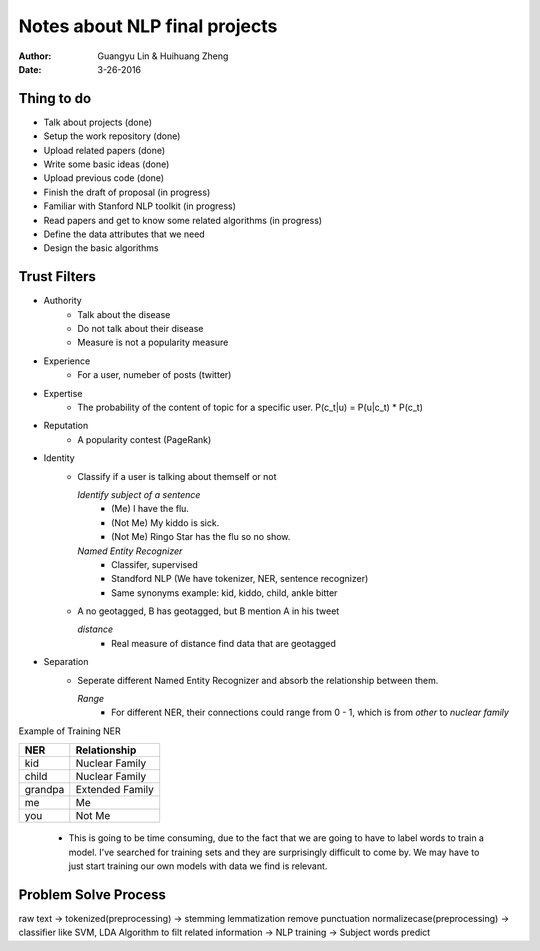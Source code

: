 Notes about NLP final projects
===============================

:Author: Guangyu Lin \& Huihuang Zheng
:Date: 3-26-2016

Thing to do
-----------
- Talk about projects (done)
- Setup the work repository (done)
- Upload related papers (done)
- Write some basic ideas (done)
- Upload previous code (done)
- Finish the draft of proposal (in progress)

- Familiar with Stanford NLP toolkit (in progress)
- Read papers and get to know some related algorithms (in progress)
- Define the data attributes that we need
- Design the basic algorithms

Trust Filters
-------------
* Authority
     - Talk about the disease
     - Do not talk about their disease
     - Measure is not a popularity measure
     
* Experience
     - For a user, numeber of posts (twitter)
     
* Expertise
     - The probability of the content of topic for a specific user. 
       P(c_t|u) = P(u|c_t) * P(c_t)
* Reputation
     - A popularity contest (PageRank)
* Identity
     - Classify if a user is talking about themself or not    

       *Identify subject of a sentence*
           - (Me) I have the flu.
           - (Not Me) My kiddo is sick.
           - (Not Me) Ringo Star has the flu so no show.
       *Named Entity Recognizer*
           - Classifer, supervised
           - Standford NLP (We have tokenizer, NER, sentence recognizer)
           - Same synonyms example: kid, kiddo, child, ankle bitter

     - A no geotagged, B has geotagged, but B mention A in his tweet

       *distance* 
           - Real measure of distance find data that are geotagged
* Separation
    - Seperate different Named Entity Recognizer and absorb the relationship between them.

      *Range*
           - For different NER, their connections could range from 0 - 1, which is from `other` to `nuclear family`

Example of Training NER

+-------+---------------+
|NER    |Relationship   |
+=======+===============+
|kid    |Nuclear Family |
+-------+---------------+
|child  |Nuclear Family |
+-------+---------------+
|grandpa|Extended Family|
+-------+---------------+
|me     |Me             |
+-------+---------------+
|you    |Not Me         |
+-------+---------------+

    - This is going to be time consuming, due to the fact that we are going
      to have to label words to train a model. I've searched for training sets
      and they are surprisingly difficult to come by. We may have to just
      start training our own models with data we find is relevant.

Problem Solve Process
---------------------
raw text -> tokenized(preprocessing) -> stemming lemmatization remove punctuation normalizecase(preprocessing) -> classifier like SVM, LDA Algorithm to filt related information -> NLP training -> Subject words predict
